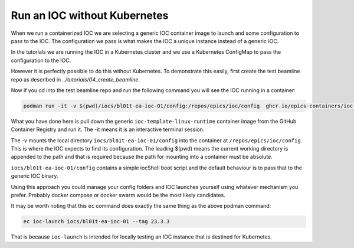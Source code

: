Run an IOC without Kubernetes
=============================

When we run a containerized IOC we are selecting a generic IOC container image
to launch and some configuration to pass to the IOC.  The configuration we
pass is what makes the IOC a unique instance instead of a generic IOC.

In the tutorials we are running the IOC in a Kubernetes cluster and we
use a Kubernetes ConfigMap to pass the configuration to the IOC.

However it is perfectly possible to do this without Kubernetes. To demonstrate
this easily, first create the test beamline repo as described in
`../tutorials/04_create_beamline`.

Now if you cd into the test beamline repo and run the following command you
will see the IOC running in a container:

.. code-block:: bash

    podman run -it -v $(pwd)/iocs/bl01t-ea-ioc-01/config:/repos/epics/ioc/config  ghcr.io/epics-containers/ioc-template-linux-runtime:23.3.3

What you have done here is pull down the generic ``ioc-template-linux-runtime``
container image from the GitHub Container Registry and run it.
The -it means it is an interactive terminal session.

The -v mounts the local directory ``iocs/bl01t-ea-ioc-01/config`` into the
container at ``/repos/epics/ioc/config``.  This is where the IOC expects to
find its configuration. The leading $(pwd) means the current working directory
is appended to the path and that is required because the path for mounting
into a container must be absolute.

``iocs/bl01t-ea-ioc-01/config`` contains a simple iocShell boot script and the
default behaviour is to pass that to the generic IOC binary.

Using this approach you could manage your config folders and IOC launches
yourself using whatever mechanism you prefer. Probably docker compose or
docker swarm would be the most likely candidates.

It may be worth noting that this ``ec`` command does exactly the same
thing as the above podman command:

.. code-block:: bash

    ec ioc-launch iocs/bl01t-ea-ioc-01 --tag 23.3.3

That is because ``ioc-launch`` is intended for locally testing an IOC instance
that is destined for Kubernetes.

